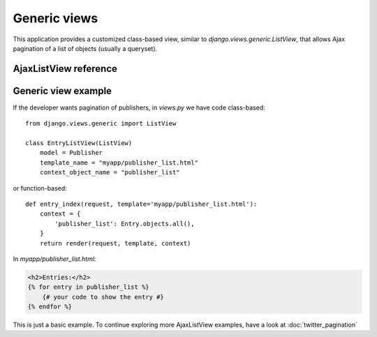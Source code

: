 Generic views
=============

This application provides a customized class-based view, similar to
*django.views.generic.ListView*, that allows Ajax pagination of a
list of objects (usually a queryset).

AjaxListView reference
~~~~~~~~~~~~~~~~~~~~~~

.. py:module:: el_pagination.views

.. py:class:: AjaxListView(django.views.generic.ListView)

    A class based view, similar to *django.views.generic.ListView*,
    that allows Ajax pagination of a list of objects.

    You can use this class based view in place of *ListView* in order to
    recreate the behaviour of the *page_template* decorator.

    For instance, assume you have this code (taken from Django docs)::

        from django.conf.urls import url
        from django.views.generic import ListView
        from books.models import Publisher

        urlpatterns = [
            url(r'^publishers/$', ListView.as_view(model=Publisher)),
        ]


    You want to Ajax paginate publishers, so, as seen, you need to switch
    the template if the request is Ajax and put the page template
    into the context as a variable named *page_template*.

    This is straightforward, you only need to replace the view class, e.g.::

        from django.conf.urls import *
        from books.models import Publisher

        from el_pagination.views import AjaxListView

        urlpatterns = [
            url(r'^publishers/$', AjaxListView.as_view(model=Publisher)),
        ]


    .. py:attribute:: key

        the querystring key used for the current pagination
        (default: *settings.EL_PAGINATION_PAGE_LABEL*)

    .. py:attribute:: page_template

        the template used for the paginated objects

    .. py:attribute:: page_template_suffix

        the template suffix used for autogenerated page_template name
        (when not given, default='_page')


    .. py:method:: get_context_data(self, **kwargs)

        Adds the *page_template* variable in the context.

        If the *page_template* is not given as a kwarg of the *as_view*
        method then it is invented using app label, model name
        (obviously if the list is a queryset), *self.template_name_suffix*
        and *self.page_template_suffix*.

        For instance, if the list is a queryset of *blog.Entry*,
        the template will be *myapp/publisher_list_page.html*.

    .. py:method:: get_template_names(self)

        Switch the templates for Ajax requests.

    .. py:method:: get_page_template(self, **kwargs)

        Only called if *page_template* is not given as a kwarg of
        *self.as_view*.


Generic view example
~~~~~~~~~~~~~~~~~~~~
If the developer wants pagination of publishers, in *views.py* we have code class-based::

    from django.views.generic import ListView

    class EntryListView(ListView)
        model = Publisher
        template_name = "myapp/publisher_list.html"
        context_object_name = "publisher_list"

or function-based::

    def entry_index(request, template='myapp/publisher_list.html'):
        context = {
            'publisher_list': Entry.objects.all(),
        }
        return render(request, template, context)

In *myapp/publisher_list.html*:

.. code-block:: html+django

	<h2>Entries:</h2>
	{% for entry in publisher_list %}
	    {# your code to show the entry #}
	{% endfor %}

This is just a basic example. To continue exploring more AjaxListView examples,
have a look at :doc:`twitter_pagination`

